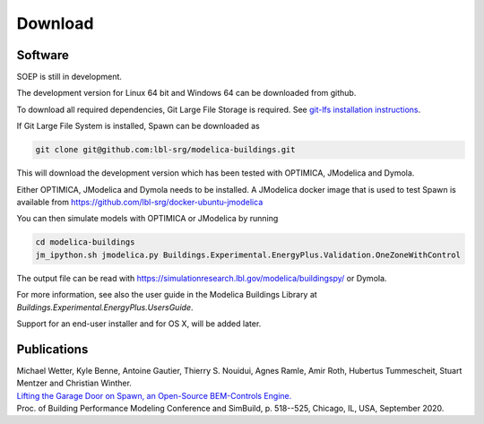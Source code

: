 .. _sec_download:

Download
--------

Software
^^^^^^^^

SOEP is still in development.

The development version for Linux 64 bit and Windows 64 can be downloaded from github.

To download all required dependencies, Git Large File Storage is required.
See `git-lfs installation instructions <https://github.com/git-lfs/git-lfs/wiki/Installation>`_.

If Git Large File System is installed, Spawn can be downloaded as

.. code-block:: bash

   git clone git@github.com:lbl-srg/modelica-buildings.git

This will download the development version which has been tested with OPTIMICA, JModelica and Dymola.

Either OPTIMICA, JModelica and Dymola needs to be installed.
A JModelica docker image that is used to test Spawn
is available from https://github.com/lbl-srg/docker-ubuntu-jmodelica

You can then simulate models with OPTIMICA or JModelica by running

.. code-block:: bash

   cd modelica-buildings
   jm_ipython.sh jmodelica.py Buildings.Experimental.EnergyPlus.Validation.OneZoneWithControl

The output file can be read with https://simulationresearch.lbl.gov/modelica/buildingspy/ or
Dymola.

For more information, see also the user guide in the Modelica Buildings Library at
`Buildings.Experimental.EnergyPlus.UsersGuide`.

Support for an end-user installer and for OS X, will be added later.


Publications
^^^^^^^^^^^^

| Michael Wetter, Kyle Benne, Antoine Gautier, Thierry S. Nouidui, Agnes Ramle, Amir Roth, Hubertus Tummescheit, Stuart Mentzer and Christian Winther.
| `Lifting the Garage Door on Spawn, an Open-Source BEM-Controls Engine. <downloads/2020-simBuild-spawn.pdf>`_
| Proc. of Building Performance Modeling Conference and SimBuild, p. 518--525, Chicago, IL, USA, September 2020.
